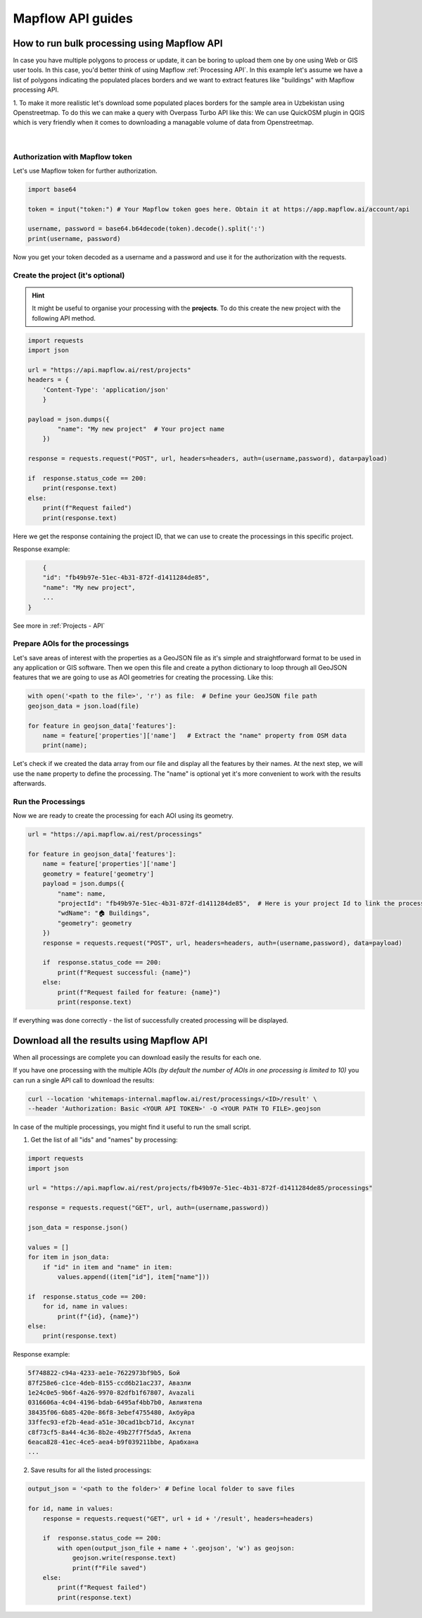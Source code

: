 Mapflow API guides
====================

How to run bulk processing using Mapflow API
------------------------------------------------

In case you have multiple polygons to process or update, it can be boring to upload them one by one using Web or GIS user tools. In this case, you'd better think of using Mapflow :ref:`Processing API`.
In this example let's assume we have a list of polygons indicating the populated places borders and we want to extract features like "buildings" with Mapflow processing API.

1. To make it more realistic let's download some populated places borders for the sample area in Uzbekistan using Openstreetmap.
To do this we can make a query with Overpass Turbo API like this:
We can use QuickOSM plugin in QGIS which is very friendly when it comes to downloading a managable volume of data from Openstreetmap.  

.. figure:: _static/python_examples/quickosm.jpg
    :alt: quickosmm
    :align: center
    :width: 15cm
    :class: with-border no-scaled-link
|

Authorization with Mapflow token
~~~~~~~~~~~~~~~~~~~~~~~~~~~~~~~~~

Let's use Mapflow token for further authorization. 

.. code:: python

    import base64

    token = input("token:") # Your Mapflow token goes here. Obtain it at https://app.mapflow.ai/account/api

    username, password = base64.b64decode(token).decode().split(':')
    print(username, password)

Now you get your token decoded as a username and a password and use it for the authorization with the requests.

Create the project (it's optional)
~~~~~~~~~~~~~~~~~~~~~~~~~~~~~~~~~~~~~~~

.. hint::
   It might be useful to organise your processing with the **projects**. To do this create the new project with the following API method.

.. code:: python

    import requests
    import json

    url = "https://api.mapflow.ai/rest/projects"
    headers = {
        'Content-Type': 'application/json'
        }

    payload = json.dumps({
            "name": "My new project"  # Your project name
        })

    response = requests.request("POST", url, headers=headers, auth=(username,password), data=payload)

    if  response.status_code == 200:
        print(response.text)
    else:
        print(f"Request failed")
        print(response.text)

Here we get the response containing the project ID, that we can use to create the processings in this specific project. 

Response example:

.. code:: json

            {
            "id": "fb49b97e-51ec-4b31-872f-d1411284de85",
            "name": "My new project",
            ...
        }

See more in :ref:`Projects - API`

Prepare AOIs for the processings
~~~~~~~~~~~~~~~~~~~~~~~~~~~~~~~~~~~~~~~~~~

Let's save areas of interest with the properties as a GeoJSON file as it's simple and straightforward format to be used in any application or GIS software. 
Then we open this file and create a python dictionary to loop through all GeoJSON features that we are going to use as AOI geometries for creating the processing. Like this:

.. code:: python

    with open('<path to the file>', 'r') as file:  # Define your GeoJSON file path
    geojson_data = json.load(file)

    for feature in geojson_data['features']:
        name = feature['properties']['name']   # Extract the "name" property from OSM data
        print(name);

Let's check if we created the data array from our file and display all the features by their names. At the next step, we will use the ``name`` property to define the processing. The "name" is optional yet it's more convenient to work with the results afterwards.

Run the Processings
~~~~~~~~~~~~~~~~~~~~

Now we are ready to create the processing for each AOI using its geometry.  

.. code:: python

    url = "https://api.mapflow.ai/rest/processings"

    for feature in geojson_data['features']:
        name = feature['properties']['name']
        geometry = feature['geometry']
        payload = json.dumps({
            "name": name, 
            "projectId": "fb49b97e-51ec-4b31-872f-d1411284de85",  # Here is your project Id to link the processing to the specific project. 
            "wdName": "🏠 Buildings",
            "geometry": geometry
        })
        response = requests.request("POST", url, headers=headers, auth=(username,password), data=payload)

        if  response.status_code == 200:
            print(f"Request successful: {name}")
        else:
            print(f"Request failed for feature: {name}")
            print(response.text)


If everything was done correctly - the list of successfully created processing will be displayed.


Download all the results using Mapflow API
-------------------------------------------

When all processings are complete you can download easily the results for each one.

If you have one processing with the multiple AOIs *(by default the number of AOIs in one processing is limited to 10)* you can run a single API call to download the results:

.. code:: bash

    curl --location 'whitemaps-internal.mapflow.ai/rest/processings/<ID>/result' \
    --header 'Authorization: Basic <YOUR API TOKEN>' -O <YOUR PATH TO FILE>.geojson

In case of the multiple processings, you might find it useful to run the small script.

1. Get the list of all "ids" and "names" by processing:

.. code:: python

    import requests
    import json

    url = "https://api.mapflow.ai/rest/projects/fb49b97e-51ec-4b31-872f-d1411284de85/processings"

    response = requests.request("GET", url, auth=(username,password))

    json_data = response.json()

    values = []
    for item in json_data:
        if "id" in item and "name" in item:
            values.append((item["id"], item["name"]))

    if  response.status_code == 200:
        for id, name in values:
            print(f"{id}, {name}")
    else:
        print(response.text)


Response example:

.. code:: bash

    5f748822-c94a-4233-ae1e-7622973bf9b5, Бой
    87f258e6-c1ce-4deb-8155-ccd6b21ac237, Авазли
    1e24c0e5-9b6f-4a26-9970-82dfb1f67807, Avazali
    0316606a-4c04-4196-bdab-6495af4bb7b0, Авлиятепа
    38435f06-6b85-420e-86f8-3ebef4755480, Акбуйра
    33ffec93-ef2b-4ead-a51e-30cad1bcb71d, Аксулат
    c8f73cf5-8a44-4c36-8b2e-49b27f7f5da5, Актепа
    6eaca828-41ec-4ce5-aea4-b9f039211bbe, Арабхана
    ...


2. Save results for all the listed processings:

.. code:: python

    output_json = '<path to the folder>' # Define local folder to save files

    for id, name in values:
        response = requests.request("GET", url + id + '/result', headers=headers)

        if  response.status_code == 200:
            with open(output_json_file + name + '.geojson', 'w') as geojson:
                geojson.write(response.text)    
                print(f"File saved")
        else:
            print(f"Request failed")
            print(response.text)
